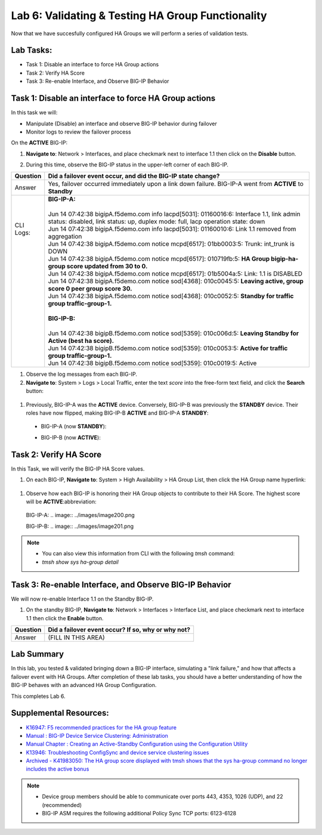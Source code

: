 
Lab 6: Validating & Testing HA Group Functionality
--------------------------------------------------

Now that we have succesfully configured HA Groups we will perform a series of validation tests.

Lab Tasks:
==========

* Task 1: Disable an interface to force HA Group actions
* Task 2: Verify HA Score
* Task 3: Re-enable Interface, and Observe BIG-IP Behavior


Task 1: Disable an interface to force HA Group actions
======================================================

In this task we will: 

* Manipulate (Disable) an interface and observe BIG-IP behavior during failover
* Monitor logs to review the failover process


On the **ACTIVE** BIG-IP: 

#. **Navigate to**: Network > Interfaces, and place checkmark next to interface 1.1 then click on the **Disable** button.

   .. image:: ../images/image100.PNG

#. During this time, observe the BIG-IP status in the upper-left corner of each BIG-IP.

   .. image:: ../images/image101a.png


   .. image:: ../images/image102a.png


+------------+-----------------------------------------------------------------------------------------------------------------------------------------------------------------------------+
| Question   | Did a failover event occur, and did the BIG-IP state change?                                                                                                                |
+============+=============================================================================================================================================================================+
| Answer     | Yes, failover occurred immediately upon a link down failure. BIG-IP-A went from **ACTIVE** to **Standby**                                                                   |
+------------+-----------------------------------------------------------------------------------------------------------------------------------------------------------------------------+
|| CLI Logs: || **BIG-IP-A:**                                                                                                                                                              |
||           ||                                                                                                                                                                            |
||           || Jun 14 07:42:38 bigipA.f5demo.com info lacpd[5031]: 01160016:6: Interface 1.1, link admin status: disabled, link status: up, duplex mode: full, lacp operation state: down |
||           || Jun 14 07:42:38 bigipA.f5demo.com info lacpd[5031]: 01160010:6: Link 1.1 removed from aggregation                                                                          |
||           || Jun 14 07:42:38 bigipA.f5demo.com notice mcpd[6517]: 01bb0003:5: Trunk: int_trunk is DOWN                                                                                  |
||           || Jun 14 07:42:38 bigipA.f5demo.com notice mcpd[6517]: 010719fb:5: **HA Group bigip-ha-group score updated from 30 to 0.**                                                   |
||           || Jun 14 07:42:38 bigipA.f5demo.com notice mcpd[6517]: 01b5004a:5: Link: 1.1 is DISABLED                                                                                     |
||           || Jun 14 07:42:38 bigipA.f5demo.com notice sod[4368]: 010c0045:5: **Leaving active, group score 0 peer group score 30.**                                                     |
||           || Jun 14 07:42:38 bigipA.f5demo.com notice sod[4368]: 010c0052:5: **Standby for traffic group traffic-group-1.**                                                             |
||           ||                                                                                                                                                                            |
||           || **BIG-IP-B:**                                                                                                                                                              |
||           ||                                                                                                                                                                            |
||           || Jun 14 07:42:38 bigipB.f5demo.com notice sod[5359]: 010c006d:5: **Leaving Standby for Active (best ha score).**                                                            |
||           || Jun 14 07:42:38 bigipB.f5demo.com notice sod[5359]: 010c0053:5: **Active for traffic group traffic-group-1.**                                                              |
||           || Jun 14 07:42:38 bigipB.f5demo.com notice sod[5359]: 010c0019:5: Active                                                                                                     |
+------------+-----------------------------------------------------------------------------------------------------------------------------------------------------------------------------+

#. Observe the log messages from each BIG-IP.

#. **Navigate to**: System > Logs > Local Traffic, enter the text *score* into the free-form text field, and click the **Search** button:

  .. image:: ../images/image194.png

  .. image:: ../images/image197.png


#. Previously, BIG-IP-A was the **ACTIVE** device.   Conversely, BIG-IP-B was previously the **STANDBY** device.  Their roles have now flipped, making BIG-IP-B **ACTIVE** and BIG-IP-A **STANDBY**:

  - BIG-IP-A (now **STANDBY**):
  
  .. image:: ../images/image195.png

  - BIG-IP-B (now **ACTIVE**):
  
  .. image:: ../images/image196.png


Task 2: Verify HA Score
=======================

In this Task, we will verify the BIG-IP HA Score values.

#. On each BIG-IP, **Navigate to**: System > High Availability > HA Group List, then click the HA Group name hyperlink:

  .. image:: ../images/image198.png

  .. image:: ../images/image199.png

#. Observe how each BIG-IP is honoring their HA Group objects to contribute to their HA Score. The highest score will be **ACTIVE**:abbreviation:
  
  BIG-IP-A:
  .. image:: ../images/image200.png

  BIG-IP-B:
  .. image:: ../images/image201.png

.. note:: 
   - You can also view this information from CLI with the following *tmsh* command:
   - *tmsh show sys ha-group detail*

Task 3: Re-enable Interface, and Observe BIG-IP Behavior
========================================================

We will now re-enable Interface 1.1 on the Standby BIG-IP.

#. On the standby BIG-IP, **Navigate to**: Network > Interfaces > Interface List, and place checkmark next to interface 1.1 then click the **Enable** button.
  
   .. image:: ../images/image93.png

+----------+----------------------------------------------------+
| Question | Did a failover event occur? If so, why or why not? |
+==========+====================================================+
| Answer   | (FILL IN THIS AREA)                                |
+----------+----------------------------------------------------+

Lab Summary
===========
In this lab, you tested & validated bringing down a BIG-IP interface, simulating a "link failure," and how that affects a failover event with HA Groups.  After completion of these lab tasks, you should have a better understanding of how the BIG-IP behaves with an advanced HA Group Configuration.

This completes Lab 6.

Supplemental Resources:
=======================

- `K16947: F5 recommended practices for the HA group feature <https://support.f5.com/csp/article/K16947>`_
- `Manual : BIG-IP Device Service Clustering: Administration <https://techdocs.f5.com/en-us/bigip-14-1-0/big-ip-device-service-clustering-administration-14-1-0.html>`_
- `Manual Chapter : Creating an Active-Standby Configuration using the Configuration Utility <https://techdocs.f5.com/en-us/bigip-14-1-0/big-ip-device-service-clustering-administration-14-1-0/creating-an-active-standby-configuration-using-the-configuration-utility.html>`_
- `K13946: Troubleshooting ConfigSync and device service clustering issues <https://support.f5.com/csp/article/K13946>`_
- `Archived - K41983050: The HA group score displayed with tmsh shows that the sys ha-group command no longer includes the active bonus <https://support.f5.com/csp/article/K41983050>`_


.. note:: 
  
   * Device group members should be able to communicate over ports 443, 4353, 1026 (UDP), and 22 (recommended)
   * BIG-IP ASM requires the following additional Policy Sync TCP ports: 6123-6128
